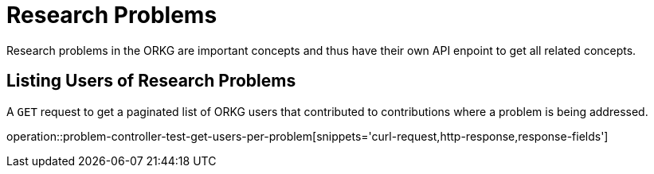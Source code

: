 = Research Problems

Research problems in the ORKG are important concepts and thus have their own API enpoint to get all related concepts.

////
[[problems-fields]]
== Fields per problem

A `GET` request get all research fields relating to a problem

//operation::organization-controller-test-index[snippets='curl-request,http-response']
////

[[problems-users]]
== Listing Users of Research Problems

A `GET` request to get a paginated list of ORKG users that contributed to contributions where a problem is being addressed.

operation::problem-controller-test-get-users-per-problem[snippets='curl-request,http-response,response-fields']

////
[[problems-authors]]
== Authors per problem

A `GET` request provides a paginated list of authors that have papers addressing a certain research problem

//operation::organization-controller-test-fetch[snippets='curl-request,http-response']
////
